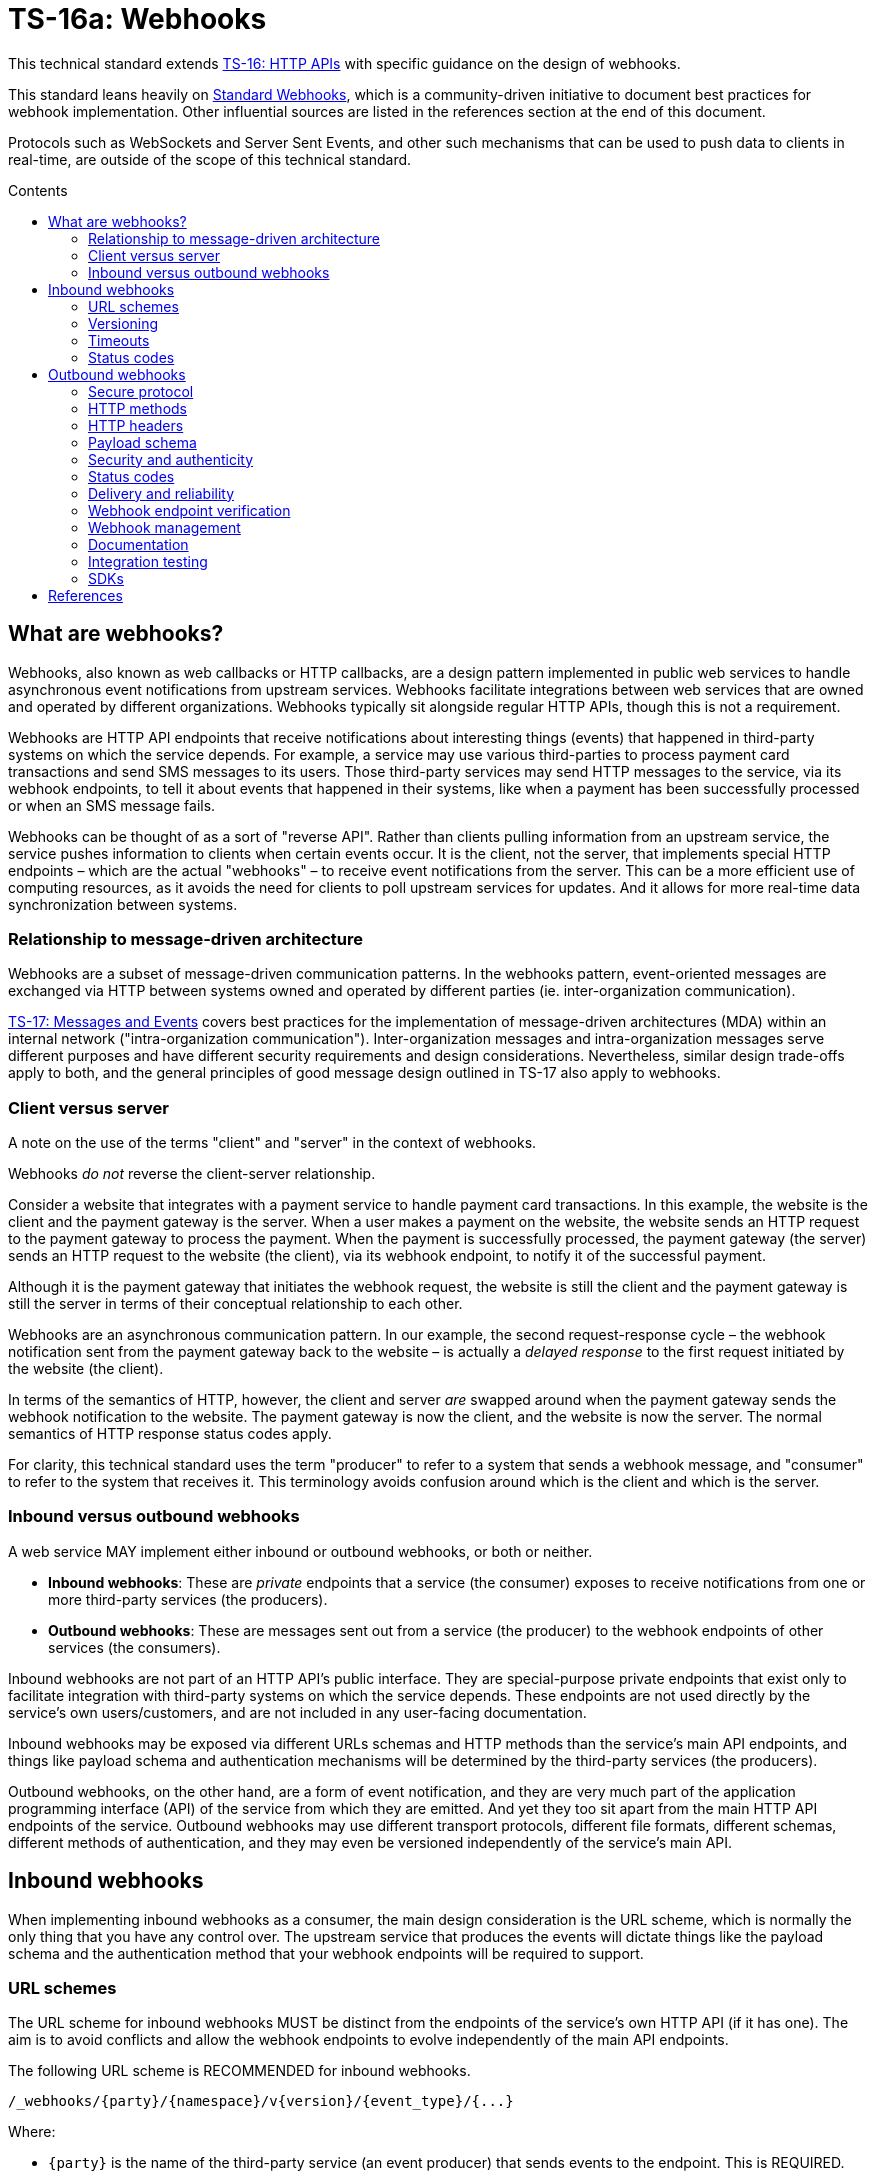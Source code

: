 = TS-16a: Webhooks
:toc: macro
:toc-title: Contents

This technical standard extends link:./016-http-apis.adoc[TS-16: HTTP APIs] with specific guidance on the design of webhooks.

This standard leans heavily on https://www.standardwebhooks.com/[Standard Webhooks], which is a community-driven initiative to document best practices for webhook implementation. Other influential sources are listed in the references section at the end of this document.

Protocols such as WebSockets and Server Sent Events, and other such mechanisms that can be used to push data to clients in real-time, are outside of the scope of this technical standard.

toc::[]

== What are webhooks?

Webhooks, also known as web callbacks or HTTP callbacks, are a design pattern implemented in public web services to handle asynchronous event notifications from upstream services. Webhooks facilitate integrations between web services that are owned and operated by different organizations. Webhooks typically sit alongside regular HTTP APIs, though this is not a requirement.

Webhooks are HTTP API endpoints that receive notifications about interesting things (events) that happened in third-party systems on which the service depends. For example, a service may use various third-parties to process payment card transactions and send SMS messages to its users. Those third-party services may send HTTP messages to the service, via its webhook endpoints, to tell it about events that happened in their systems, like when a payment has been successfully processed or when an SMS message fails.

Webhooks can be thought of as a sort of "reverse API". Rather than clients pulling information from an upstream service, the service pushes information to clients when certain events occur. It is the client, not the server, that implements special HTTP endpoints – which are the actual "webhooks" – to receive event notifications from the server. This can be a more efficient use of computing resources, as it avoids the need for clients to poll upstream services for updates. And it allows for more real-time data synchronization between systems.

=== Relationship to message-driven architecture

Webhooks are a subset of message-driven communication patterns. In the webhooks pattern, event-oriented messages are exchanged via HTTP between systems owned and operated by different parties (ie. inter-organization communication).

link:./017-messages.adoc[TS-17: Messages and Events] covers best practices for the implementation of message-driven architectures (MDA) within an internal network ("intra-organization communication"). Inter-organization messages and intra-organization messages serve different purposes and have different security requirements and design considerations. Nevertheless, similar design trade-offs apply to both, and the general principles of good message design outlined in TS-17 also apply to webhooks.

=== Client versus server

A note on the use of the terms "client" and "server" in the context of webhooks.

Webhooks _do not_ reverse the client-server relationship.

Consider a website that integrates with a payment service to handle payment card transactions. In this example, the website is the client and the payment gateway is the server. When a user makes a payment on the website, the website sends an HTTP request to the payment gateway to process the payment. When the payment is successfully processed, the payment gateway (the server) sends an HTTP request to the website (the client), via its webhook endpoint, to notify it of the successful payment.

Although it is the payment gateway that initiates the webhook request, the website is still the client and the payment gateway is still the server in terms of their conceptual relationship to each other.

Webhooks are an asynchronous communication pattern. In our example, the second request-response cycle – the webhook notification sent from the payment gateway back to the website – is actually a _delayed response_ to the first request initiated by the website (the client).

In terms of the semantics of HTTP, however, the client and server _are_ swapped around when the payment gateway sends the webhook notification to the website. The payment gateway is now the client, and the website is now the server. The normal semantics of HTTP response status codes apply.

For clarity, this technical standard uses the term "producer" to refer to a system that sends a webhook message, and "consumer" to refer to the system that receives it. This terminology avoids confusion around which is the client and which is the server.

=== Inbound versus outbound webhooks

A web service MAY implement either inbound or outbound webhooks, or both or neither.

* *Inbound webhooks*: These are _private_ endpoints that a service (the consumer) exposes to receive notifications from one or more third-party services (the producers).

* *Outbound webhooks*: These are messages sent out from a service (the producer) to the webhook endpoints of other services (the consumers).

Inbound webhooks are not part of an HTTP API's public interface. They are special-purpose private endpoints that exist only to facilitate integration with third-party systems on which the service depends. These endpoints are not used directly by the service's own users/customers, and are not included in any user-facing documentation.

Inbound webhooks may be exposed via different URLs schemas and HTTP methods than the service's main API endpoints, and things like payload schema and authentication mechanisms will be determined by the third-party services (the producers).

Outbound webhooks, on the other hand, are a form of event notification, and they are very much part of the application programming interface (API) of the service from which they are emitted. And yet they too sit apart from the main HTTP API endpoints of the service. Outbound webhooks may use different transport protocols, different file formats, different schemas, different methods of authentication, and they may even be versioned independently of the service's main API.

== Inbound webhooks

When implementing inbound webhooks as a consumer, the main design consideration is the URL scheme, which is normally the only thing that you have any control over. The upstream service that produces the events will dictate things like the payload schema and the authentication method that your webhook endpoints will be required to support.

=== URL schemes

The URL scheme for inbound webhooks MUST be distinct from the endpoints of the service's own HTTP API (if it has one). The aim is to avoid conflicts and allow the webhook endpoints to evolve independently of the main API endpoints.

The following URL scheme is RECOMMENDED for inbound webhooks.

----
/_webhooks/{party}/{namespace}/v{version}/{event_type}/{...}
----

Where:

* `{party}` is the name of the third-party service (an event producer) that sends events to the endpoint. This is REQUIRED.

* `{namespace}` is an OPTIONAL path component used to scope a webhook to a particular service of the third-party event producer. This is required if a third-party offers multiple services, each of which emits events in different formats, and which therefore require differential handling by consumers.

* `{version}` is an OPTIONAL path component that identifies the version number of the event producer's webhook API or event schema that is supported by the endpoint. This can be omitted if the endpoint is designed to handle multiple versions of the producer's event schema in a backward-compatible way.

* `{event_type}` is an OPTIONAL path component that identifies a particular type of event that the endpoint is designed to receive. Normally, a single webhook endpoint is sufficient to handle all events from a particular producer. However, there may be cases where it is beneficial to have multiple webhook endpoints for the same producer, each tailored to specific event types or processing requirements. If this is not required, this path component MAY be omitted, or it MAY be the word "callback".

* `{...}` refers to any additional URL path components that are required by the event producer, for example for the purpose of passing resource identifiers.

The initial `/_webhooks/` path component is RECOMMENDED to clearly differentiate webhook endpoints from the main API endpoints of the service. The underscore prefix indicates that these endpoints are for internal use and are not part of the public HTTP API of the service. This path naming convention may also make it easier to differentiate cross-cutting concerns such as security policies, routing rules, monitoring, and logging configurations for webhook endpoints.

Consider the following examples of webhook URLs, which use the above scheme:

* `/_webhooks/authentiq/v3/callback`
* `/_webhooks/true-id/callback`
* `/_webhooks/transactify/v1/transaction-initiated`
* `/_webhooks/transactify/v1/transaction-complete`
* `/_webhooks/transactify/v2/transaction-initiated`
* `/_webhooks/transactify/v2/transaction-complete`

This fictional service exposes six webhook endpoints, which are used to receive notifications from three third-party event providers:

* One webhook is for a service called AthentiQ. A single endpoint is used to process all events emitted by this producer. The endpoint supports version 3 of AuthentiQ's webhook event schema.

* There's a similar webhook for a service called TrueID. This endpoint is not versioned, which means it could handle multiple versions of TrueID's webhook event schema if needed. We're pretending that this is an older identity verification service that is being phased out, to be replaced by AuthentiQ. In this transition phase, the system needs to support both producers – TrueID and AuthentiQ – in parallel. This demonstrates that this URL scheme supports zero-downtime transitions to alternative service providers.

* Four endpoints handle notifications from a service called Transactify. There's one endpoint to process "transaction-initiated" events, and another endpoint to process "transaction-complete" events. The system supports two different versions of Transactify's event schema. Perhaps most notifications are now sent to the v2 webhooks, but the system still needs to support the legacy v1 schema for a period of time, for example to handle retries and updates of historical events, before its deprecation.

This webhook URL scheme supports multiple event producers. It might be necessary, for example, to have one or more webhooks for a payment service gateway, other webhooks for a transactional email service, and yet more webhooks for an identity verification service. The URL scheme also makes it possible to incrementally transition from one service provider to another, eg. swapping the payment service gateway, without breaking your own service.

=== Versioning

The `{version}` component in the URL scheme is independent of the versioning scheme for the consumer's own HTTP API (if it has one). It may vary between webhook endpoints, too.

In an HTTP API, most endpoints will be scoped to a particular version of the API service itself. But webhook endpoints are different. These are scoped to the versions of the message schema that producers send to the webhook endpoints. Since it is the event producer that specifies the interface contract for its webhooks – the HTTP methods, payload structures, authentication mechanisms, and so on – then the `{version}` value is determined by them.

By including the message scheme version in their webhook URL schemes, consumers can incrementally transition to new breaking-change schemas without breaking their own services. During these transition periods, consumers might have duplicate webhook endpoints, like this:

* `/_webhooks/{party}/v3/receive-event`
* `/_webhooks/{party}/v4/receive-event`

[TIP]
======
If a producer does not explicitly version their webhook payload schema – this happens often! – then it is RECOMMENDED to scope the webhook URLs to the current major version of the producer's own web service API. If this is not possible either, you can invent your own versioning system for the producer. This could be as simple as using the terms "latest" and "next" for the `{version}` path component.
======

=== Timeouts

Producers of webhook events MAY impose timeouts on how long they will wait for a response from the consumer's webhook endpoint. If the consumer does not respond within the timeout period, the producer MAY retry sending the event message, or it MAY discard it.

The timeout period is normally specified in the producer's documentation. This is usually quite short, typically 15 to 30 seconds. If the producer does not specify a timeout period, then it is RECOMMENDED to assume a timeout of 10 seconds.

Due to the potentially high latency of network communication, and the variable load on the consumer's servers, it is RECOMMENDED that webhook endpoints be designed to handle messages asynchronously. This means that the consumer should log messages on a queue, to be processed later, and return success status codes quickly, without waiting for the messages to be processes.

=== Status codes

When integrating with third-party services via inbound webhooks, those third-party services may require you to return specific status codes to indicate success or failure in your processing of their webhook messages. If the producer specifies the status codes that it expects in response, then you MUST comply with those requirements to ensure proper integration with their systems. Processes such as retries and dead-letter queues will likely be triggered by particular response codes from your consumer service.

But if a producer does not specify the status codes that it expects, then follow these best practices...

It is RECOMMENDED to return a `202 Accepted` for all success scenarios. This code indicates that the event has been accepted for processing, but the processing has not been done yet. This is appropriate for most webhook event receipts, as it allows the recipient to process the request asynchronously.

To indicate errors, if the producer does not specify what error codes it expects, then the following response codes are RECOMMENDED:

* `400 Bad Request` for client errors, which you should return when an event message fails to validate against the expected schema.
* `401 Unauthorized` for failed authentication checks.
* `403 Forbidden` for failed authorization checks (permissions, scopes).
* `404 Not Found` when the webhook endpoint does not exist, for example it has been deprecated or moved.
* `429 Too Many Requests` when rate limits have been exceeded.
* `500 Internal Server Error` for any scenario in which your application encounters an unexpected condition that prevents it from completing its handling of the message. When you return a `5xx` code, you are basically saying to the client "please retry this later".

== Outbound webhooks

For outbound webhook events, which your service produces and sends to the webhook endpoints of third-party consumers, it is RECOMMENDED to follow the https://www.standardwebhooks.com/[Standard Webhooks] specification.

Standard Webhooks is a community-driven initiative to standardize around industry best practices for webhook design. The specification is based on common patterns and prevailing conventions for event naming, payload structure, security and authentication, and delivery patterns.

The webhook ecosystem is highly fragmented, with each producer implementing webhooks differently. This makes it hard for producers and consumers to integrate with each other. Converging on a common standard for webhooks will make it easier for service providers to offer webhook notifications to their customers, and easier for their customers to integrate with them. It will also enable the development of shared tools and services that can be reused across multiple webhook implementations. The Standard Webhooks project already has a number of open source libraries, for multiple mainstream programming languages, to facilitate the implementation of webhooks in both producer and consumer systems.

Besides interoperability, the Standard Webhooks specification also promotes best security practices, offering solutions for attack vectors such as SSRF, spoofing, and replay attacks.

See the https://github.com/standard-webhooks/standard-webhooks[Standard Webhooks README] for more information about the project and specification, and links to open source libraries and reference implementations. The rest of this section specifies an extended subset of Standard Webhooks. These guidelines are fully compliant with Standard Webhooks, but they narrow some choices while extending guidance in other areas.

=== Secure protocol

All outbound webhook messages MUST be delivered over HTTPS.

Although digital signatures (see below) guarantee the authenticity and integrity of messages in transit, they do not provide confidentiality. Messages delivered over public networks using insecure transport protocols can be easily intercepted, risking leakage of sensitive data.

=== HTTP methods

All HTTP messages sent to consumer webhook endpoints MUST use the `POST` HTTP method.

=== HTTP headers

As per Standard Webhooks, the following three HTTP headers are REQUIRED to be sent with every webhook message:

* `Webhook-ID`: A unique identifier for each discrete webhook message. It is RECOMMENDED to be a UUID. It MUST remain the same for every delivery of the same message, eg. when a message is retried after a failed delivery. Consumers can use this an an idempotency key, so they process each message once only. The webhook ID also plays a role in the security scheme.

* `Webhook-Timestamp`: Unix timestamp of the time when the message was sent from the producer's servers. For compliance with Standard Webhooks, the value MUST be an integer representing the number of seconds since the Unix epoch; other date-time formats are not supported. If delivery is attempted multiple times, eg. due to an automated retry mechanism, the timestamp MUST be updated for each attempt.

* `Webhook-Signature`: A space-delimited list of HTTP message signatures, which can be used by consumers to verify the message's authenticity and integrity. The reason it is a list, and not just one signature, is to support zero-downtime secret rotation. See the section on security and authenticity for more details about how this works.

The values of all three headers – `Webhook-ID`, `Webhook-Timestamp`, and `Webhook-Signature` – MUST be generated by the producer and MUST NOT be configurable by the consumer. This constraint is necessary to achieve a full security profile.

[NOTE]
======
Standard Webhooks specifies the header field names using lowercase letters, eg. `webhook-id`. However, https://datatracker.ietf.org/doc/html/rfc7230#section-3.2[RFC 7230] specifies that HTTP header fields be processed in a case-insensitive manner by both clients and servers. This technical standard RECOMMENDS the more commonplace Pascal Case naming convention.

For compliance with Standard Webhooks, these non-standard headers MUST NOT be prefixed with `X-`. This breaks the convention recommended in link:./016-http-apis.adoc[TS-16: HTTP APIs] for custom headers, but it is necessary for compliance with Standard Webhooks.
======

=== Payload schema

The payload schema defines the structure and format of the data that will be sent to the webhook endpoints of consumer systems. This is specified by producers. A well-defined payload schema is crucial for ensuring that webhook consumers can correctly interpret and process the events they receive.

The payload MUST be encoded in the body of HTTP messages. HTTP headers MUST NOT be used to transmit any part of the payload – these are reserved for metadata about the message instance only.

The payload SHOULD be in the JSON format, with a `Content-Type` header of `application/json`. In rare cases, other formats such as XML or form-encoded data MAY be used if there is a specific requirement for it. But JSON is by far the most widely used format for webhooks and it offers the best interoperability.

The payload structure is an object with the following top-level properties:

* `type`: Identifies the event type.
* `timestamp`: The date and time when the event occurred, in ISO 8601 format.
* `data`: Data specific to the event type.
* `metadata`: Optional metadata about the event.
* `links`: A list of related web resources and HTTP API operations.

The `type`, `timestamp` and `data` properties are REQUIRED for compliance with Standard Webhooks. The `metadata` and `links` properties are suggested by this technical standard as OPTIONAL extensions to the Standard Webhooks payload schema. Producers MAY further extend this schema with additional properties specific to their use cases.

Example:

[source,json]
----
{
  "type": "user.created",
  "timestamp": "2014-01-13T08:01:35Z",
  "data": {
    "id": "123",
    "name": "John Doe",
    "email": "john.doe@example.com"
  },
  "metadata": {
    "created_at": "2022-11-01T09:15:00Z",
    "updated_at": "2023-03-15T12:34:56Z"
  },
  "links": [
    {
      "rel": "self",
      "href": "https://api.example.com/users/123"
    }
  ]
}
----

==== Event type

The value of the `type` field identifies the type of event being sent.

It is RECOMMENDED that event types be organized into a hierarchy using a dot-notation, eg. `"user.created"`, `"user.updated"`, `"user.deleted"`, `"invoice.created"`, `"invoice.paid"`, etc. The components of the event type identifiers SHOULD be restricted to a small set of ASCII characters – Standard Webhooks recommends `[a-zA-Z0-9_]`.

The schema of the `data` object MAY differ between event types. The only requirement is that each discrete event type has a single consistent `data` schema for every message of that type.

==== Timestamp

The value of the `timestamp` property is not actually a timestamp but an ISO 8601-formatted date-time string, as specified by Standard Webhooks. The format differs from the `Webhook-Timestamp` field, which is an actual timestamp. This inconsistency is unfortunate, but it is REQUIRED to maintain compliance with Standard Webhooks.

The value represents the time when the event occurred. This is not necessarily the same time when the event message was sent – it is expected to be a bit earlier.

The `timestamp` value of an event MUST NOT change, even if the message is resent to consumers. By contrast, the value of the `Webhook-Timestamp` header field MUST change every time the same message is retried or replayed. Semantically, the two date-time values refer to different events (event creation versus message delivery) and they serve different purposes.

.Replay attacks
****
Replay attacks occur when an attacker intercepts a valid message and resends it later, perhaps with a modified payload. This can lead to unintended side effects, such as duplicate transactions or unauthorized actions.

Including timestamp information in messages is a common technique to protect consumers from replay attacks. This value MUST be signed by message producers, so consumers can verify the integrity of the message's timestamp (not only the payload).

With the authenticity of the message and its timestamp verified, consumers then have the option to reject messages older than a certain threshold. The appropriate threshold will vary by message type, and to accommodate different latency and clock-drift between different systems.
****

==== Data

The value of the `data` property MUST be an object with at least one property (ie. it MUST NOT be an empty object).

The `data` object is the actual event data that is communicated with the consumer.

Each event type MUST have a well-defined schema for its associated data object. This is the main design consideration when implementing outbound webhooks. Standard Webhooks specifies everything else about the HTTP messages used to package webhook events. All that producers have left to decide is what information they want to send to their consumers.

In designing your event data schema, err on the side of "thin" objects that communicate just the minimal data that a consumer may need to sync its state. Example:

[source,json]
----
{
  "type": "contact.updated",
  "timestamp": "2023-03-15T12:34:56Z",
  "data": {
    "id": "d9e18267-b078-49a5-a8b5-88571c88251c",
    "first_name": "Jane",
    "last_name": "Doe",
    "email": "jane.doe@example.com"
  }
}
----

An extreme implementation of thin data schema would see no state being communicated via webhook events at all. The webhook payloads would thus be very "thin". In the following example, the event informs us that a contact resource has been updated, but that's all. We're given only just enough information to be able to retrieve the updated state, if we want it, via a follow-up request to the service's regular HTTP API endpoints.

[source,json]
----
{
  "type": "contact.updated",
  "timestamp": "2023-03-15T12:34:56Z",
  "data": {
    "id": "d9e18267-b078-49a5-a8b5-88571c88251c"
  }
}
----

By comparison, a "full" data object would include _all_ the fields associated with the resource identified by the event type. It may even include information about related entities. This is a *stateful* design, in which the consumer is given all the information it needs to update its own state without having to make any further API calls to the producer service. Example:

[source,json]
----
{
  "type": "contact.updated",
  "timestamp": "2023-03-15T12:34:56Z",
  "data": {
    "id": "abc123",
    "first_name": "Jane",
    "last_name": "Doe",
    "email": "jane.doe@example.com",
    "phone": "+44-7911-123456",
    "address": {
      "street": "123 High Street",
      "city": "London",
      "postal_code": "NW3 5LP",
      "country": "United Kingdom"
    },
    "tags": ["newsletter", "vip", "event-attendee"],
    "status": "active",
    "custom_fields": {
      "preferred_language": "English",
      "referral_source": "LinkedIn",
      "birthday": "1990-07-22"
    }
  }
}
----

There are pros and cons to both approaches. The main advantage of full data objects is that consumers will immediately have all the information they need to update their state, and load will be reduced on the producer due to fewer API calls being required from webhook consumers. On the other hand, thin payloads may offer better performance (due to smaller message sizes, faster database queries, and less server-side processing overall) and better future proofing (you can make a thin object full, but not the other way around, without breaking backwards compatibility).

The main advantage of very thin payloads is that the HTTP API is preserved as the source of truth for the application's state. There is less likelihood of clients ending up in invalid state, due to event messages being received and processed out-of-order, for example. Data access audit trails are simpler to maintain, too, since all data is accessed through the HTTP API. Thin messages also have a better security profile, as there are inherently fewer risks with things like replay attacks and PII leakage.

Thin and full data objects are not a binary decision. Often, the optimum design will be somewhere in the middle.

This technical standard does not impose a technical limit on the size of webhook messages, and therefore the size of data objects is uncapped. However, it is RECOMMENDED to keep overall payloads smaller than 20kb. Larger payloads may impose burdensome load on webhook consumers. If you need to transfer large amount of data, such as images or other media files, then consider making those available via `GET` endpoints in a regular HTTP API or other web location, and use webhook messages to communicate the links from which consumers can fetch those resources.

Payloads MAY be minimized. This is more beneficial for large payloads than small ones. Minimization, if done, SHOULD be applied across all messages sent from the producer service, to ensure consistent processing on the consumer side.

==== Metadata

The `metadata` property is OPTIONAL. It is not part of the Standard Webhooks specification, so there is extra cost to consumers to process this. For this reason, event metadata SHOULD NOT include any data that is essential for consumers to process the events.

Metadata is data that is not part of the resources represented in the `data` object, but which provides additional information about those resources. A good use case for the `metadata` object is to communicate machine-generated data, which can be read but not written by clients, such as `created_at` and `updated_at` fields. Other use cases include communicating things like event IDs and source information (the name of the service from where the event originated), and other information that would be useful to log to support debugging.

The `metadata` object MUST be used only to communicate metadata about _resources_ represented in the `data` object. It MUST NOT be used to communicate metadata about the webhook event – that's the role of the message's HTTP headers.

==== Links

The `links` property is OPTIONAL. If included, its value MUST be an array with one or more objects that conform to the following schema:

[source,json]
----
{
  "$schema": "https://json-schema.org/draft/2020-12/schema",
  "type": "object",
  "properties": {
    "rel": {
      "type": "string"
    },
    "method": {
      "type": "string"
    },
    "href": {
      "type": "string"
    }
  },
  "additionalProperties": false
}
----

Example:

[source,json]
----
{
  "links": [
    {
      "rel": "self",
      "method": "GET",
      "href": "https://api.example.com/v1/{namespace}/{resource}/{uuid}"
    },
    {
      "rel": "delete",
      "method": "DELETE",
      "href": "https://api.example.com/v1/{namespace}/{resource}/{uuid}"
    }
  ]
}
----

The objects encode information about how consumers can fetch related data, and perform related operations, via the producer's regular HTTP API endpoints. See link:./016-http-apis.adoc[TS-16: HTTP APIs] for more information.

The `links` object is another extension to Standard Webhooks, RECOMMENDED by this technical standard. The purpose of this object is to provide in-band API documentation – information that SHOULD be readily available to developers of consumers systems via other channels.

=== Security and authenticity

Webhook messages are just regular HTTP messages that could originate from any source. While TLS provides a high degree of confidentiality during transit, it does not guarantee the authenticity or integrity of messages. TLS cannot guarantee end-to-end message integrity when intermediaries (eg. proxies, load balancers) terminate and re-establish the connection.

Therefore, before processing webhook messages, consumers MUST verify the authenticity and integrity of the messages – that they come from the expected producer (authenticity), and that they have not been tampered with by a malicious third-party during transit (integrity).

==== Authentication mechanisms for webhooks

The following table summarizes authentication mechanisms that can be used in webhook implementations.

Auth systems trade simplicity for security. In the table, from top to bottom the mechanisms are ordered from the easiest to implement to the hardest, from the least secure to the most. But this is a generalization. The security profile is determined by the overall webhook system design, including the types of data being transmitted, retry mechanisms and replay policies, the level of configurability offered to consumers, the security of the underlying infrastructure, the operational practices of both producer and consumer systems, and so on. For example, messages with thin payloads – those that do not contain any resource state, just identifiers – are inherently more secure than fat payloads, and therefore there are fewer risks associated with exploits like replay attacks. Weaker security mechanisms may be acceptable in such cases.

Authentication mechanisms are not mutually exclusive either. They can be combined to provide layered security. For example, IP allow-listing is a good thing to offer consumers as an optional layer of protection over message signatures. Even tokens can be combined with signatures, to give consumers the freedom to apply scopes (permissions) to a producer's messages.

[valign="top"]
|===
|Mechanism |Description |Pros |Cons |Comments

|*IP allow-listing*
|Requires the producer service to be run on infrastructure with static IP addresses, giving consumers the option of allowing those IPs through their firewall.
|✅Simple to implement +
 ✅Infrastructure configuration only (no application code changes)
|❌Not secure (IP addresses can change and be spoofed) +
 ❌Depends on static IPs on producer side
|IP allow-listing is not sufficient on its own as an _authentication_ mechanism. It's only a traffic _filtering_ system that provides a little extra security on top of the primary authentication system.

|*HTTP basic auth*
|The consumer supplies a username and password to the producer. The producer returns these credentials via the `Authorization` header of its webhook messages to the consumer.
|✅Simple to implement +
 ✅Widely supported +
 ✅HTTP standard +
 ✅Passwords are easy to change
|❌Raw credentials transmitted +
 ❌Depends on end-to-end HTTPS encryption +
 ❌Message integrity remains unverified +
 ❌Zero-downtime secret rotation not possible (requires client-server coordination)
|Very easy to implement but not recommended for high-security applications. A good choice where there is only a single consumer, or where the consumers are all in the same organization as the producer and credentials are centrally managed.

|*Bearer token or API key*
|The consumer generates a token that is shared with the producer. The producer returns the token in webhook messages to the consumer via the HTTP `Authorization` header. A token may be any arbitrary string (like a regular password), but standards such as JWT can be used to increase the security profile by encoding claims (permissions), expiration times, and revocation metadata into tokens.
|✅Simple to implement +
 ✅Common pattern +
 ✅Raw credentials (username + password) not transmitted +
 ✅Tokens can be rotated separately to user passwords +
 ✅Zero-downtime token rotation is possible in certain implementations +
 ✅Lots of flexibility in token design +
 ✅JWTs can be securely signed to guarantee their authenticity and integrity +
 ✅JWS (JSON Web Signature) can be used to sign the entire message payload +
 ✅JWTs can have built-in expiration dates +
 ✅JWTs can be scoped (permissions) +
 ✅JWTs can include other arbitrary metadata/claims
|❌Need to duplicate message content in signature data +
 ❌Can't revoke tokens after sending +
 ❌More responsibility is placed on the consumer to generate secure tokens, and to manage the lifecycle of tokens
|More secure than basic auth. Message integrity is guaranteed, and replay attacks and other vulnerabilities lessened, by using JWS (JSON Web Signature) to sign the whole message (headers + payload), the trade-off being is that the message content is effectively duplicated in the signature. Security can be tightened further by using multiple tokens, each dynamically-generated and scoped to a particular resource, transaction, or user journey, so reducing the blast radius if a token is compromised. But the main advantage of JWTs over message signatures is that consumers can encoded appropriate claims in their tokens, such as scopes (permissions) and expiration times, which gives them more control over access to their webhook endpoints.

|*HMAC signatures (symmetric) with SHA-256 hashing*
|A secret is generated by the message producer and shared with the message consumer. Using the shared secret, the producer creates a HMAC hash of the message payload. The hash serves as a signature and is sent with the message as a header (the signature may be base64-encoded for compactness). To verify authenticity, the consumer recreates the hash and compares it to the received hash.
|✅Strong authenticity guarantees (no secrets transmitted in webhook messages) +
 ✅Verifies message integrity (ie. protects against tampering) +
 ✅Timestamp verification protects against replay attacks +
 ✅Industry standard; good library support +
 ✅Producer is responsible for key generation and management +
 ✅Easy to implement on consumer side +
 ✅Zero-downtime secret rotation is possible +
 ✅Not dependent on end-to-end HTTPS encryption (though still recommended)
|❌Depends on single secret key shared between producer and consumer +
 ❌New complexity of securely distributing secrets +
 ❌Insider threat (both parties know the secret) +
 ❌Timestamp verification depends on clock synchronization
|Industry standard, widely used by major services like GitHub, Stripe, Spotify, etc. Very secure. Does not depend on end-to-end HTTPS encryption, as message integrity can be verified without this. However, depends on a single secret shared between both producer and consumer – therefore a producer can't genuinely _guarantee_ the authenticity and integrity of their messages if they do not fully control the key distribution.

|*Public key signatures (asymmetric)*
|A digital signature is generated by the producer using a private key, and verified by the consumer using a public key.
|✅Provides very strong authenticity guarantees (no secrets are shared) +
 ✅Private key is more secure as held by only one party (the producer) +
 ✅Public key can be freely distributed (no need to keep it secret) +
 ✅Producer is responsible for key generation and management +
 ✅Verifies message integrity (ie. protects against tampering) +
 ✅Timestamp verification protects against replay attacks +
 ✅Zero-downtime secret rotation is easy +
 ✅Most secure cryptographically +
 ✅Not dependent on end-to-end HTTPS encryption (though still recommended)
|❌More complex to implement on both producer and consumer sides +
 ❌Requires deeper technical knowledge (Public Key Infrastructure, PKI) +
 ❌Slightly higher computational overhead +
 ❌Less widely used; less library support
|Improves on the security of symmetric keys by keeping the private signing key under the control of the producer. The corresponding public key can be assumed to be public (shared widely). Recommended for high-security applications. Very easy key rotation.

|*OAuth 2.0*
|An extension of bearer token authentication, in which a producer authenticates with an auth server to obtain a short-lived access token, which it then uses to authenticate with the consumer's webhook endpoint for delivery of a single message.
|✅Industry standard +
 ✅Short-lived tokens reduce risks if intercepted +
 ✅Centralized token management (on the consumer side) +
 ✅Tokens can be revoked +
 ✅Provides fine-grained access control (scopes/permissions)
|❌More complex to implement and manage +
 ❌Higher integration and maintenance costs for webhook consumers +
 ❌Additional latency (token fetch)
|Rarely used in webhook implementations because it depends on the consumer providing an OAuth service. May be appropriate for some use cases where delegated access is a requirement to access a consumer's systems (ie. where all operations on the consumer system are performed on behalf of an authorized user). This design may be appropriate where webhook messages initiate destructive actions that require elevated privileges, but such a requirement tends to be outside of the scope of webhooks, which are merely event notifications.

|*Mutual TLS (mTLS)*
|Both client and server authenticate with certificates. The producer has a client certificate + private key. The consumer has a server certificate + private key. Each side has the others Certificate Authority (CA) certificate to validate against. At the TLS layer, the producer presents its client certificate and the consumer presents its server certificate, and each side verifies the other against trusted CAs. The handshake concludes and the connection proceeds only if both certificates are valid.
|✅Very strong authentication +
 ✅Guarantees authenticity of both parties – the producer and the consumer +
 ✅Encrypts and authenticates at the transport layer +
 ✅Minimal application-level code needed
|❌Much more complex to set up +
 ❌Complex certificate generation and distribution +
 ❌Hard to rotate certs +
 ❌Hard to debug; TLS errors can be quite cryptic +
 ❌Requires both sides to have control over their infrastructure
|This mechanism offers the strongest security guarantees, as it gives cryptographic proof of identity on _both_ sides. End-to-end encryption with verified identifies protects against MITM attacks. This will be appropriate in the highest-security environments such as financial trading, and it is sometimes used in intra-organization multi-cloud enterprise integrations.
|===

According to Standard Webhooks, over 65% of webhook implementations use signatures for authentication and verification of webhook message integrity. Signatures are a really good fit for message-driven communication patterns – this is their main use case.

In the wild, symmetric HMAC signatures are the most popular. HMAC-SHA256 is fast (and often hardware accelerated) and ubiquitous (it is natively supported by most mainstream programming languages). This authentication scheme offers a good balance between security and usability. It is easy to implement and, if done well, has excellent security. Critically, responsibility for secret generation and key lifecycle management is with the producer, whereas token auth shifts this responsibility onto consumers.

Asymmetric signatures are securer still. They improve on the security of symmetric signatures by eliminating the need to share _any_ secrets between the producer and consumer systems. This is a significant advantage. Producers are responsible for generating public-private key pairs and for managing the lifecycle of their private keys. Consumers are given the corresponding public keys, which they use to verify the signatures on incoming messages. Public keys do not need to be kept secret, so there is no risk of them being leaked or intercepted. Therefore producers can _guarantee_ the authenticity and integrity of their messages, because only they know the signing secret – they own the trust. With symmetric signatures, producers cannot make this guarantee because they have no control over how their consumers store and process the shared signing key.

In addition, Ed25519 (an asymmetric signature algorithm) is also specifically designed to avoid patterns in memory access that could be exploited via side-channel attacks – a significant advantage over some older algorithms like RSA. This makes Ed25519 a good choice for modern cryptographic applications, like SSH and API authentication, and also for webhook authentication.

Asymmetric signatures are a little more complex to implement, and there are fewer libraries and reference implementations to help. Asymmetric signatures can also be more CPU-intensive to produce, although modern cryptography algorithms such as Ed25519 are still very fast, certainly enough to be usable in high-throughput systems.

For most use cases, the increased costs of implementing asymmetric signatures will be outweighed by the reduced risks, compared to symmetric signatures. Asymmetric signatures are RECOMMENDED in scenarios where you do not control the security of both the client and server systems – which is the case for webhooks (the consumers of events are systems owned and operated by third-parties).

Other mechanisms to verify the authenticity of webhook messages include HTTP basic auth (username + password) and bearer auth (tokens). Basic auth has significant security weaknesses, as it involves transmitting raw credentials in every message. Bearer tokens are much better, and when implemented using JWTs (JSON Web Tokens) that are cryptographically signed, the security profile is equivalent to message signatures. Bearer tokens have one main advantage over message signatures: they can include additional metadata (such as user roles or permissions) in the token payload. The trade-off is that responsibility for token generation and validation is shifted from the producer to the consumer.

OAuth, mutual TLS, and other options solve problems in niche use cases. These authentication mechanisms are not appropriate for most general-purpose webhook implementations.

Therefore, this technical standard says that HTTP message signatures SHOULD be used in webhook implementations, and asymmetric signatures are RECOMMENDED over symmetric ones. Signed bearer tokens, implemented as JWTs, MAY be used as an alternative to message signatures, in use cases where there are good reasons to give consumers more control over access to their webhook endpoints (via scopes/permissions encoded in the tokens).

==== Webhook metadata

It is not enough to use strong cryptographic primitives for the signature. HTTP signatures MUST be implemented in a particular way for the messages to be fully secure from all possible attack vectors. This section describes a security scheme, based on Standard Webhooks, to achieve that.

A secure signature scheme requires that not only the authenticity of the message payload be verifiable, but also the message's metadata – its unique identifier, and its timestamp (representing the time of the delivery attempt).

Thus, the following HTTP headers (described above) are all part of the security scheme:

* `Webhook-ID`: A unique identifier for the webhook message.
* `Webhook-Timestamp`: Unix timestamp when the message was sent.
* `Webhook-Signature`: The webhook message's signature, used by consumers to verify the message's authenticity and integrity.

Example:

[source,http]
----
POST /_webhooks/rolodex/v1/callback HTTP/1.1
Host: api.example.com
Webhook-ID: 2eb7c6b3-912e-4336-a2a7-7fbb6be1f098
Webhook-Timestamp: 1742001300
Webhook-Signature: v1,K5oZfzN95Z9UVu1EsfQmfVNQhnkZ2pj9o9NDN/H/pI4= v1a,hnO3f9T8Ytu9HwrXslvumlUpqtNVqkhqw/enGzPCXe5BdqzCInXqYXFymVJaA7AZdpXwVLPo3mNl8EM+m7TBAg==
Content-Type: application/json

{
  "type": "contact.updated",
  "timestamp": "2025-03-15T12:34:56Z",
  "data": {
    "id": "d9e18267-b078-49a5-a8b5-88571c88251c",
    "first_name": "Jane",
    "last_name": "Doe",
    "email": "jane.doe@example.com"
  }
}
----

The value of the `Webhook-Timestamp` header field is the timestamp when the message was sent by the producer. This will differ to the timestamp of the event itself, which is captured in the payload via the `timestamp` property (see above). The `Webhook-Timestamp` value MUST be updated for every message retry, but the `timestamp` MUST NOT be. This is an important security measure that will prevent replay attacks – see the *Signature scheme* section below for how this works.

The `Webhook-ID` is a unique identifier associated with a specific logged event. It MUST NOT change between retries of the same webhook message. Consumers are RECOMMENDED to use this as an idempotency key, which will help protect them against replay attacks.

==== Signature scheme

For full security, the signature MUST sign all of:

* The message identifier (from the `Webhook-ID` header)
* The message timestamp (from the `Webhook-Timestamp` header)
* The message payload (the HTTP message body)

Each part is concatenated using dot notation:

.Message signature scheme
----
{id}.{timestamp}.{payload}
----

Example:

----
2eb7c6b3-912e-4336-a2a7-7fbb6be1f098.1742001300.{
  "type": "contact.updated",
  "timestamp": "2025-03-15T12:34:56Z",
  "data": {
    "id": "d9e18267-b078-49a5-a8b5-88571c88251c",
    "first_name": "Jane",
    "last_name": "Doe",
    "email": "jane.doe@example.com"
  }
}
----

If the JSON payload is minified for transit, then it is the minified version that MUST be used to generate the message signature (thus there will be no line breaks in the signed content). The payload that is sent MUST match exactly the payload that is signed, else verification will fail on the consumer side.

[NOTE]
======
Even a stray space in the HTTP message body will be enough to make the signature invalid. This sort of thing is a common failure mode in webhook implementations. A common issue on the consumer side is when HTTP abstractions automatically parse JSON content into objects, and then serialize them again when the application retrieves the original body string. Differential serialization between the producer and the consumer leads to signature verification failures. To avoid this, it is RECOMMENDED that consumers access the raw HTTP body as a byte stream or string, without any parsing or serialization, when verifying signatures.
======

Signing all three parts – not only the message payload, but also its identifier and timestamp – is REQUIRED to protect consumers against the full range of possible attack vectors. Signing the timestamp means consumers can verify the integrity of the timestamp, and in turn protect themselves against replay attacks (by rejecting messages older than a configured threshold). Verification of the message ID helps protect against spoofing, and further protects against replay attacks (because the webhook ID can be trusted as a valid idempotency key). Verification of the payload guarantees that the content hasn't been tampered with in transit, protecting against man-in-the-middle or injection attacks.

The `Webhook-ID` and `Webhook-Timestamp` MUST be generated by the producer and MUST NOT be controllable in any way by the consumer. In addition, these values MUST NOT contain any periods (full-stops), so as not to create any parsing problems on the consumer side.

==== Signature systems

Standard Webhooks specifies two HTTP signature systems:

* Symmetric keys: HMAC-SHA256 signatures using a shared secret key.
* Asymmetric keys: Ed25519 signatures using a public/private key pair.

Producers MAY choose either one of these signature systems. Alternatively, producers MAY implement both systems in parallel, allowing consumers to choose which one they will use, and thereby opting in to a security profile that best fits their risk tolerance.

.Standard Webhooks implementations
|===
| |Symmetric |Asymmetric

|Signature scheme
|`HMAC-SHA256`
|`ed25519`

|Signing secret
|Random. Between 24 bytes (192 bits) and 64 bytes (512 bits)
|Standard ed25519 key pair

|Secret serialization
|Base64-encoded, prefixed with `whsec_`
|Base64-encoded, prefixed with `whsk_` for the secret key and `whpk_` for the public key

|Signature version identifier
|`v1`
|`v1a`
|===

Signatures are base64-encoded for compactness in transit. The strings `whsec_`, `whsk_` and `whpk_` are prefixed to the signatures prior to base64-encoding. These prefixes are REQUIRED by consumers to identify the type of key being used to create the signature. (The prefixes are not part of the signatures themselves, so consumers MUST remove them before verifying the signature.)

In addition, the base64-encoded signatures are further prefixed with `v1` or `v1a`, followed by a comma, in the `Webhook-Signature` header. Because producers MAY send multiple space-delimited signatures via the `Webhook-Signature` header, consumers MUST use this prefix to identify the particular signatures they are capable of verifying. "v1" indicates a symmetric HMAC-SHA256 signature, and "v1a" indicates an asymmetric Ed25519 signature. Alternative signature schemes supported by Standard Webhooks in the future will presumably be "v2", "v3", etc.

Example:

----
Webhook-ID: msg_2KWPBgLlAfxdpx2AI54pPJ85f4W
Webhook-Timestamp: 1674087231
Webhook-Signature: v1,K5oZfzN95Z9UVu1EsfQmfVNQhnkZ2pj9o9NDN/H/pI4= v1a,hnO3f9T8Ytu9HwrXslvumlUpqtNVqkhqw/enGzPCXe5BdqzCInXqYXFymVJaA7AZdpXwVLPo3mNl8EM+m7TBAg==
----

.HTTP Message Signatures
****
It is worth mentioning https://datatracker.ietf.org/doc/html/rfc9421[RFC 9421: HTTP Message Signatures], which defines an alternative method for creating, encoding, and verifying digital signatures in HTTP messages.

Cleverly, this specification allows producers to declare in the message which parts of the message have been signed. Messages include a `Signature-Input` header that specifies which components were signed, while the `Signature` header carries the cryptographic signature itself. Verifiers can then check that those specific components haven't been tampered with.

HTTP Message Signatures can be a better option where you require greater flexibility in what gets signed, or if you prefer a more standardized solution. The trade-off is the HTTP Message Signatures are more complex, and the standard does not cover other aspects of webhook security as Standard Webhooks does.

[source,http]
----
POST /foo?param=value&pet=dog HTTP/1.1
Host: example.com
Date: Tue, 20 Apr 2021 02:07:55 GMT
Content-Type: application/json
Content-Digest: sha-512=:WZDPaVn/7XgHaAy8pmojAkGWoRx2UFChF41A2svX+T\
  aPm+AbwAgBWnrIiYllu7BNNyealdVLvRwEmTHWXvJwew==:
Content-Length: 18
Signature-Input: sig=("@method" "@authority" "@path" "@query" \
  "content-digest" "content-length" "content-type")\
  ;alg="rsa-pss-sha512";created=1618884473\
  ;keyid="RSA (X.509 preloaded)"
Signature: sig=:k2kD1VAw9TOA72zoDzt3ZAOdjhOg9edgBYqsvyQb5mBnwzY/fKz\
  5W30tZud9YA4o8NfCYh8VnW5m4fxFsWCTOOQbrsWXmmGSKtblfi3o5DxlHJcUkrAH\
  /d13tmy7r2Jtipjrhv6Ca67VU9z1Q2S8Zd87sNxFnyhIxX+CiKJ+i+P6XfJfeTbCV\
  UIo8cTTqLD9go9xdZ8sSUkU9kDy5WxghbbPV/y9rmmigO0y3qxI8/UGZ/OWhsN13O\
  zvE0SBj8tCYQ8qlh20zjNmJm0GN62RJXK0dX1h83Gh0IIXGPPmWQNCavO4hAbY3eW\
  7nhGdEjlh364x8dd323UKuMfuwqYEyg==:

{"hello": "world"}
----
****

==== Key rotation

The `Webhook-Signature` header MAY contain multiple signatures, space-delimited, for the same message. This design supports zero-downtime secret rotation.

For example, if a consumer requests secret rotation, their messages can be signed with both the old and the new keys, and both signatures sent in the `Webhook-Signature` header, for a short period of time. Consumers can try to verify each signature until one matches. This means there is "no downtime" because old messages, signed with the old key, can still be processed. (This system also supports producers and consumers upgrading from symmetric to asymmetric keys.)

However, in the event that a private key (for asymmetric signatures) or shared secret key (for symmetric) is compromised, producers MUST immediately rotate the compromised key and stop signing new and retried messages with it. This is important to limit the attack vectors that become possible when a signing key is compromised. Consumers will still be able to verify and process delayed messages signed with the old compromised key. They may not be able to process new messages signed with the new secure key, but at least these failed messages can be retried later, after the consumer has installed the new verification key.

==== IP allow-listing

Some webhook consumers have firewalls in front of their webhook endpoints, which require messages to be sent from a predefined list of IP addresses (aka. IP allow-listing). It is RECOMMENDED that producers support this use case, which requires static IP addresses to be associated with the servers that send webhook messages.

IP allow-listing adds an extra layer of security, but it is only a traffic _filtering_ mechanism and not a proper _authentication_ mechanism. Since IPs can change and are easily spoofed, IP allow-listing MUST NOT be the sole authentication mechanism.

==== Other security requirements

Achieving good security in webhook implementations requires a multi-layered approach. The right mix will depend on the threat model and the sensitivity of the data, but as a starting point the following combination is a RECOMMENDED baseline:

* Secure message transport over TLS/HTTPS.
* HMAC or (better still) asymmetric signatures for primary authentication and to validate message integrity.
* Timestamp validation on the consumer side to protect against replay attacks.
* Unique message IDs to support idempotency and to further protect against replay attacks.
* Highly-automated key revocation and rotation mechanisms on the producer side to limit the blast radius if a key is compromised.
* Rate limiting on the consumer side to protect against denial-of-service attacks.
* Logging of failed signature verification attempts on the consumer side, to detect potential security incidents.
* Static IP addresses on the producer side, giving consumers the option of implementing IP allow-listing.

Signing keys MUST be unique _per endpoint_ for symmetric signatures, and they MUST be unique _per customer_ for asymmetric signatures (but MAY be unique _per endpoint_ too). Limiting the scope of signing keys reduces the blast radius if a key is compromised. If a signing key is leaked, for example by being committed to a public Git repository, then only the messages sent to that particular endpoint (for symmetric signatures) or to that particular customer (for asymmetric signatures) are at risk. Other endpoints and customers remain secure.

Producers MUST NOT reuse signing keys for multiple customers.

Producers MUST use a secure random number generator to create signing keys. For symmetric keys, the key length MUST be between 24 bytes (192 bits) and 64 bytes (512 bits). For asymmetric keys, the standard ed25519 key pair MUST be used.

Producers MUST implement key invalidation and rotation mechanisms. This MUST be highly automated.

Signatures are trusted as much as the keys used to sign them. Therefore, particular care needs to be taken to keep signing keys secure. For symmetric keys, producers MUST provide a secure mechanism for consumers to retrieve the shared secret key, and to request key rotation. Typically, this would be an authenticated endpoint in the producer's regular HTTP API. The shared secret MUST be transmitted securely, eg. over HTTPS, and MUST NOT be exposed in logs or error messages. Similar mechanisms SHOULD be used for asymmetric keys, though of course there a fewer risks associated with public keys.

Consumers MUST verify the signature of every webhook message before processing it. If the signature verification fails, the message MUST be logged as a potential security incident. It is RECOMMENDED that producers provide a mechanism by which such incidents can be reported back to them, too.

Consumers SHOULD configure a reasonable tolerance window for the `Webhook-Timestamp` value, to protect against replay attacks. A typical tolerance window is 5 minutes (300 seconds). If the timestamp is outside of this window, the message MUST be rejected and SHOULD be logged as a potential security incident.

Producers are REQUIRED to have accurate clocks, synchronized to a reliable time source (eg. via NTP). Consumers are also RECOMMENDED to have clock synchronization, but this is less essential if they configure a sufficiently large tolerance window for the `Webhook-Timestamp` value.

Consumers SHOULD store the `Webhook-ID` values of recently processed messages. The retention period for webhook ID logs MUST be longer than the tolerance window for the `Webhook-Timestamp` value. The `Webhook-ID` serves as an idempotency key. It allows consumers to detect and reject duplicate messages (eg. replayed ones that succeeded the first time). It also gives extra protection against replay attacks. If a message is received with a `Webhook-ID` that has already been processed, and within the timestamp tolerance, the message MUST be rejected. However, it does not need to be logged as a potential security threat – more likely, it's just a duplicate message.

When verifying asymmetric signatures, consumers SHOULD be encouraged to use battle-tested cryptographic libraries, and to keep this dependency up-to-date. Producers SHOULD recommend a list of suitable libraries for consumers to use.

When verifying symmetric signatures, consumers are RECOMMENDED to use a constant time comparison function, rather than just a regular string comparison, when verifying the actual signature against the expected signature. Consider the following code:

[source,python]
----
if actual_signature == expected_signature:
    grant_access()
----

This looks harmless, but it exposes consumers to timing attacks. This is because the time taken to compare the two strings will vary depending on how many characters match at the start of the strings. Consider the following values:

|===
|actual_signature |expected_signature |Comment

|"ooooo" |"xoooo" |fails fast, because the first character is different
|"ooooo" |"oxooo" |fails slightly slower, because the second character is different
|"ooooo" |"oooox" |fails slower still
|===

By measuring tiny differences in the time it takes a consumer to respond to a webhook message, an attacker can deduce the expected signature one character at a time. A constant-time comparison function always takes the same amount of time to compare two strings, regardless of how many characters match or not, so closing off this potential exploit.

[source,python]
----
import hmac
if hmac.compare_digest(actual_signature, expected_signature):
    grant_access()
----

=== Status codes

Producers of webhook messages will need to consider the status codes that they will require consumer services to return in response to their webhook messages.

The following policy is RECOMMENDED:

* To accept any `2xx` status code to indicate successful processing of a webhook message, ie. any `2xx` code will be treated by you as `202 Accepted`.

* To treat `5xx` status codes as errors in the consumer service, which will trigger retry and dead-letter queue mechanisms on the producer side. In addition, `502 Bad Gateway` and `504 Gateway Timeout` usually indicate that the server is under load, so the producer SHOULD throttle subsequent requests.

* To treat recurring `410 Gone` responses as an indication that the consumer no longer wishes to receive webhook messages. The producer SHOULD automatically disable the consumer's webhook configuration, and stop sending messages to their webhook endpoints, if this status code persists for more than 1 day.

* To treat `404 Not Found` responses as an indication that the consumer's webhook endpoint is misconfigured, or that it has been moved or deleted. The producer SHOULD handle this in the same way as a `410 Gone`, but in addition the producer SHOULD notify the consumer of the issue.

* To treat `429 Too Many Requests` as a rate limit scenario. The producer SHOULD pause sending further messages to the consumer's webhook endpoint for a period of time, before resuming through the normal retry mechanism. In other words, the normal retry schedule is delayed a little, giving more time for the hit count to be reset on the consumer side. It is OPTIONAL that producers automatically adjust their retry interval based on `Retry-After` headers returned by consumers.

* To treat any other `4xx` client errors in the same way as `5xx` server errors, but in addition log them for further investigation – because the producer's webhook implementation may be at fault.

* To treat `1xx`, `3xx`, and all other status codes as generic `500` server errors. Producers MUST NOT follow redirects, as this is a potential security risk and puts unnecessary load on the producer system. If consumers move their webhook endpoints, they are REQUIRED to update their configuration in the producer system.

=== Delivery and reliability

==== Timeouts

Connection timeouts – in which a webhook message is sent to a consumer but the connection is closed before a response message is returned – are a common failure mode in webhook implementations Producers SHOULD set a reasonable timeout value for webhook requests – somewhere between 15 and 30 seconds would be reasonable for almost all use cases. Producers MAY allow consumers to configure this.

Producers SHOULD handle timeouts in the same way as `429 Too Many Requests` errors.

==== Retries

Webhooks are inherently unreliable. Network issues, server outages, misconfigurations, bugs, and all sorts of other problems can lead to webhook messages getting delayed or lost. It is therefore RECOMMENDED that webhook systems have retry mechanisms to improve the chances of successful delivery.

Retry delivery SHOULD follow a schedule spanning multiple days, with exponential back-off. The purpose of exponential back-off is to reduce the risk of a "thundering herd" of requests hitting a consumer system just as it recovers from a failure mode, risking pushing it offline again.

Below is a reasonable default retry schedule, but producers SHOULD adjust this as appropriate fr their use case. In addition, consumers SHOULD be able to configure their own retry schedule, overriding the producer's default configuration. Alternatively, consumer systems MAY respond with a `503 Service Unavailable` status and a `Retry-After` header field, which producer's SHOULD take into account when scheduling the next attempt.

|===
|Attempt |Delay since previous attempt |Cumulative delay
|1       |immediate                    |00:00:00
|2       |5 seconds                    |00:00:05
|3       |5 minutes                    |00:05:05
|4       |30 minutes                   |00:35:05
|5       |2 hours                      |02:35:05
|6       |5 hours                      |07:35:05
|7       |10 hours                     |17:35:05
|8       |14 hours                     |31:35:05
|9       |20 hours                     |51:35:05
|10      |24 hours                     |75:35:05
|===

In addition, producers MAY add some random jitter to retry intervals. This will help to spread out the load on consumer systems when they recover from a failure mode, and so reduce the risk of further failures being caused by the retry attempts themselves overloading the system.

If webhook delivery fails beyond the last retry attempt, consumers SHOULD be notified of the failure via other channels, such as email or SMS. After the last retry attempt, the consumer's webhook endpoint SHOULD be disabled in the producer's configuration, and further messages SHOULD NOT be sent until the consumer requests that the webhook endpoint be re-enabled.

==== Other considerations

Producers MUST NOT batch process the delivery of webhook messages, to avoid overloading consumer systems.

=== Webhook endpoint verification

Consumers MUST NOT be able to configure any arbitrary webhook endpoint URLs. This is a significant security risk for the producer, exposing them to server-side request forgery (SSRF) exploits. This is where URLs are set to internal network resources – eg. `http://localhost:8080` or `http://192.168.1.1` – or to cloud metadata endpoints – eg. `http://169.254.169.254/latest/meta-data/` – which may provide attackers with routes into the producer's private networks, internal services, and sensitive information that is not meant to be externally accessible.

At the very least, on registration of new webhook endpoint URLs, the URLs MUST be validated to ensure they are public internet addresses, and not "localhost" or IP addresses within the ranges reserved for internal networks. Producers can further protect themselves against SSRF by using a proxy (like smokescreen) to filter out requests to internal IP addresses, and by putting webhook workers (or the proxy) in their own private subnet that can't access internal services.

In addition, it is RECOMMENDED to implement a challenge-response system. When a new webhook URL is registered, a "challenge" token is sent to the webhook endpoint, which is expected to returna  valid response with the challenge token encoded somewhere in the response message. This verifies that the endpoint is reachable, and producers can use the process to verify things like the validity of the TLS certificate of the consumer service.

For the best security, domain name _ownership_ SHOULD be verified, too. This can be done using DNS lookups. The process usually involves the domain owner adding a TXT record to the domain's DNS settings, which the producer can then look up (once propagated) to verify ownership. A slightly weaker solution is verification of an email address hosted on the same domain.

Ideally, domain names would be human-moderated, too. The purpose is to prevent malicious actors from registering fake endpoints that pass all the automated verification checks.

Finally, producers SHOULD implement automated health checks on their consumers' webhook endpoints. Optionally, to protect against domain hijacking, producers MAY require consumers to revalidate the ownership of their domain names periodically.

=== Webhook management

Due to their inherent unreliability, webhooks should be treated as an optional convenience tool that sits alongside a regular HTTP API (or other web service). Consumers SHOULD NOT depend on webhooks alone to synchronize their state, or to otherwise integrate successfully, with the producer service. This means that consumers SHOULD be able to retrieve everything they need by polling the producer's API in the normal way.

Webhooks SHOULD be treated like a subscription service, in which consumers explicitly opt-in (via HTTP API endpoints) to receive notifications of particular event types. Consumers SHOULD NOT be burdened with needing to handle webhook messages they're not interested in.

.Example endpoints to manage webhook subscriptions
|===
|Method |Path |Description

|`GET` 
|`/webhook/types` 
|Retrieve a list of all available event types that can be subscribed to.

|`GET` 
|`/webhook/subscriptions` 
|Retrieve a list of all active webhook subscriptions for the consumer.

|`POST` 
|`/webhook/subscriptions` 
|Create a new webhook subscription for the consumer.

|`DELETE` 
|`/webhook/subscriptions/{id}` 
|Delete an existing webhook subscription for the consumer.
|===

Outbound webhooks MUST be disabled by default for each customer/user. Consumers MUST explicitly enable webhooks, and configure the event types they wish to receive, before any webhook messages are sent to them.

For some event types, webhook notifications MAY be delivered alongside other notification channels such as email or SMS. This is RECOMMENDED for security notifications and alerts, for example.

Consumers SHOULD be able to manage the configuration of their webhook messages, and other notification channels, in an automated way – ideally via an API, GUI, or both. Configurations that consumers SHOULD be able to control include, but are not limited to:

* Webhook endpoint URLs.
* Retry policies.
* Rate limits and back-off exponents.
* Signature scheme, if the producer offers both symmetric and asymmetric signatures.
* Key invalidation and rotation.
* Event types.
* Expiration times (when consumers want to automatically stop receiving webhook messages).
* The quantity of data communicated ("thin" versus "fat" payloads).

In addition, through the webhook management tools, consumers SHOULD be able to initiate retries of failed messages, and even replays of successful ones. Messages should be available for replay for a reasonable period of time, such as 30 days, after their initial delivery and before they are deleted permanently. This gives consumers plenty of time to recover from long outages without missing messages.

Consumers SHOULD be able to read and query their webhook message history, including failed deliveries ("dead letters"), via regular HTTP API endpoints and/or via a GUI dashboard. For full visibility, consumers should be able to inspect the reasons why webhook messages were deemed to have failed.

Producers SHOULD offer monitoring and alerting solutions for their consumers, so they can be notified early of problems delivering messages to their webhook endpoints.

Consumers MAY be able to define multiple webhook endpoints, supporting fan-out message distribution. This can be required for a number of reasons. It allows different consumer systems to process the same events in different ways. For example, when a payment is successfully completed, a customer may want their user management system, their CRM, and their internal team communication tool to be notified. Fan-out webhook messages also help to support platform migrations.

Where fan-out message distribution is supported, consumers MUST be able to configure each webhook endpoint independently, including different event types, retry policies, and potentially even things like signature schemes and verification secrets.

=== Documentation

It is RECOMMENDED that producers document their outbound webhook message formats and payload schema in a dedicated section of their regular API documentation.

https://www.asyncapi.com/[AsyncAPI] is an interface definition language for specifying asynchronous (eg. event-driven) APIs, and is therefore well-suited to webhooks. The more ubiquitous https://www.openapis.org/[OpenAPI], which was originally designed for synchronous HTTP APIs, has recently added support (since v3.1) for the definition of webhook payload schema (but not other aspects of webhooks such as signature schemes).

[source,yaml]
----
openapi: 3.1.0
info:
  title: My API
  version: 1.0.0

webhooks:
  orderPaid:
    post:
      summary: Order payment completed
      description: Triggered when a customer payment is processed
      requestBody:
        required: true
        content:
          application/json:
            schema:
              $ref: '#/components/schemas/OrderPaidEvent'
      responses:
        '200':
          description: Webhook received successfully
        '500':
          description: Webhook processing failed

components:
  schemas:
    OrderPaidEvent:
      type: object
      required: [eventId, eventType, timestamp, data]
      properties:
        eventId:
          type: string
          format: uuid
        eventType:
          type: string
          enum: [order.paid]
        timestamp:
          type: string
          format: date-time
        data:
          $ref: '#/components/schemas/OrderData'
----

As well as a formal specification of the data structures (eg. using JSON Schema or OpenAPI) it is RECOMMENDED to provide examples of the payload structure for each event type.

https://www.eventcatalog.dev/[Event Catalog] is another useful tool for documenting message-driven systems, though it is intended for internal communication patterns rather than public APIs.

=== Integration testing

Producers MUST offer endpoints through which consumers can trigger *test messages*, to verify their integration is working correctly.

=== SDKs

Producers MAY provide SDKs (software development kits) in popular programming languages, to help consumers implement webhook integrations more easily. 

Basic SDKs SHOULD include functions that abstract away the complexity of verifying message signatures.

== References

* https://www.standardwebhooks.com/[Standard Webhooks] — A well-designed standard for webhook implementation, drawing on industry best practices.

* https://cloudevents.io/[CloudEvents] and the https://github.com/cloudevents/spec/blob/main/cloudevents/http-webhook.md[CloudEvents Web Hooks for Event Delivery] specification — CloudEvents is a specification for describing event data in a common way. It focuses on the event format (the payload) rather than other concerns such as the transport and authentication mechanisms.

* https://openid.net/wg/sharedsignals/[Shared Signals Framework (SSF)] — This OpenID Foundation initiative is effectively a standard for generalized webhooks. The framework defines stream-based communication mechanisms between "transmitters" (that generate events) and "receivers" (that consume them). It specifies event types, verification mechanisms, and transport protocols. It is part of a suite of standards under the OpenID umbrella, this standard focusing on the secure communication of security-related events. There are some useful security guidelines herein.

* https://web.archive.org/web/20220914184737/http://resthooks.org/[RestHooks] (https://github.com/zapier/resthooks[repository]) — An earlier standardization effort by Zapier, now inactive.

* https://datatracker.ietf.org/doc/rfc9421/[RFC 9421: HTTP Message Signatures] — If you prefer a standard solution to create, encode, and verify HTTP message signatures, look to this IETF RFC. https://httpsig.org/[httpsig.org] is an online sandbox to try out HTTP Message Signatures interactively, plus links to implementations in multiple programming languages.

* https://webhooks.fyi/[webhooks.fyi] — Not a standardization effort, but a useful community-maintained collection of resources about webhooks.

* https://medium.com/prospa-technology/webhooks-done-right-676d4e74578a[Webhooks done right], Amir Chatrbahr (2020)